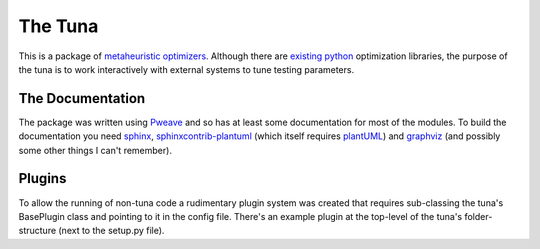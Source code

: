 The Tuna
========

This is a package of `metaheuristic optimizers <http://en.wikipedia.org/wiki/Metaheuristic>`_. Although there are `existing python <http://docs.scipy.org/doc/scipy/reference/optimize.html>`_ optimization libraries, the purpose of the tuna is to work interactively with external systems to tune testing parameters.

The Documentation
-----------------

The package was written using `Pweave <http://mpastell.com/pweave/>`_ and so has at least some documentation for most of the modules. To build the documentation you need `sphinx <http://sphinx-doc.org/>`_, `sphinxcontrib-plantuml <https://pypi.python.org/pypi/sphinxcontrib-plantuml/0.4>`_ (which itself requires `plantUML <http://plantuml.sourceforge.net/>`_) and `graphviz <http://www.graphviz.org/>`_ (and possibly some other things I can't remember).

Plugins
-------

To allow the running of non-tuna code a rudimentary plugin system was created that requires sub-classing the tuna's BasePlugin class and pointing to it in the config file. There's an example plugin at the top-level of the tuna's folder-structure (next to the setup.py file).

